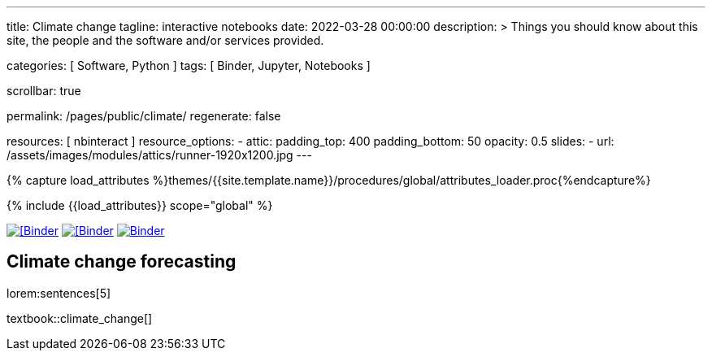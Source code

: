---
title:                                  Climate change
tagline:                                interactive notebooks
date:                                   2022-03-28 00:00:00
description: >
                                        Things you should know about this site,
                                        the people and the software and/or
                                        services provided.

categories:                             [ Software, Python ]
tags:                                   [ Binder, Jupyter, Notebooks ]

scrollbar:                              true

permalink:                              /pages/public/climate/
regenerate:                             false

resources:                              [ nbinteract ]
resource_options:
  - attic:
      padding_top:                      400
      padding_bottom:                   50
      opacity:                          0.5
      slides:
        - url:                          /assets/images/modules/attics/runner-1920x1200.jpg
---

// Page Initializer
// =============================================================================
// Enable the Liquid Preprocessor
:page-liquid:

// Set (local) page attributes here
// -----------------------------------------------------------------------------
// :page--attr:                         <attr-value>
:badges-enabled:                        false
:binder-badge-enabled:                  true

//  Load Liquid procedures
// -----------------------------------------------------------------------------
{% capture load_attributes %}themes/{{site.template.name}}/procedures/global/attributes_loader.proc{%endcapture%}

// Load page attributes
// -----------------------------------------------------------------------------
{% include {{load_attributes}} scope="global" %}


// Page content
// ~~~~~~~~~~~~~~~~~~~~~~~~~~~~~~~~~~~~~~~~~~~~~~~~~~~~~~~~~~~~~~~~~~~~~~~~~~~~~
ifeval::[{badges-enabled} == true]
{badge-j1--license} {badge-j1--version-latest} {badge-j1-gh--last-commit} {badge-j1--downloads}
endif::[]

// Include sub-documents (if any)
// -----------------------------------------------------------------------------
ifeval::[{binder-badge-enabled} == true]
image:/assets/images/badges/myBinder.png[[Binder, link="https://mybinder.org/", {browser-window--new}]
image:/assets/images/badges/docsBinder.png[[Binder, link="https://mybinder.readthedocs.io/en/latest/", {browser-window--new}]
image:https://mybinder.org/badge_logo.svg[Binder, link="https://mybinder.org/v2/gist/jekyll-one/b2b2fe2997d3a78217cae73089c94193", {browser-window--new}]
endif::[]

== Climate change forecasting

// See: https://towardsdatascience.com/ordinal-differential-equation-ode-in-python-8dc1de21323b

lorem:sentences[5]

textbook::climate_change[]

++++
<script src="//cdnjs.cloudflare.com/ajax/libs/mathjax/2.7.5/latest.js?config=TeX-AMS_HTML"></script>
<!-- MathJax configuration -->
<script type="text/x-mathjax-config">
MathJax.Hub.Config({
    tex2jax: {
        inlineMath: [ ['$','$'], ["\\(","\\)"] ],
        displayMath: [ ['$$','$$'], ["\\[","\\]"] ],
        processEscapes: true,
        processEnvironments: true
    },
    // Center justify equations in code and markdown cells. Elsewhere
    // we use CSS to left justify single line equations in code cells.
    displayAlign: 'center',
    "HTML-CSS": {
        styles: {'.MathJax_Display': {"margin": 0}},
        linebreaks: { automatic: true }
    }
});
</script>
++++
